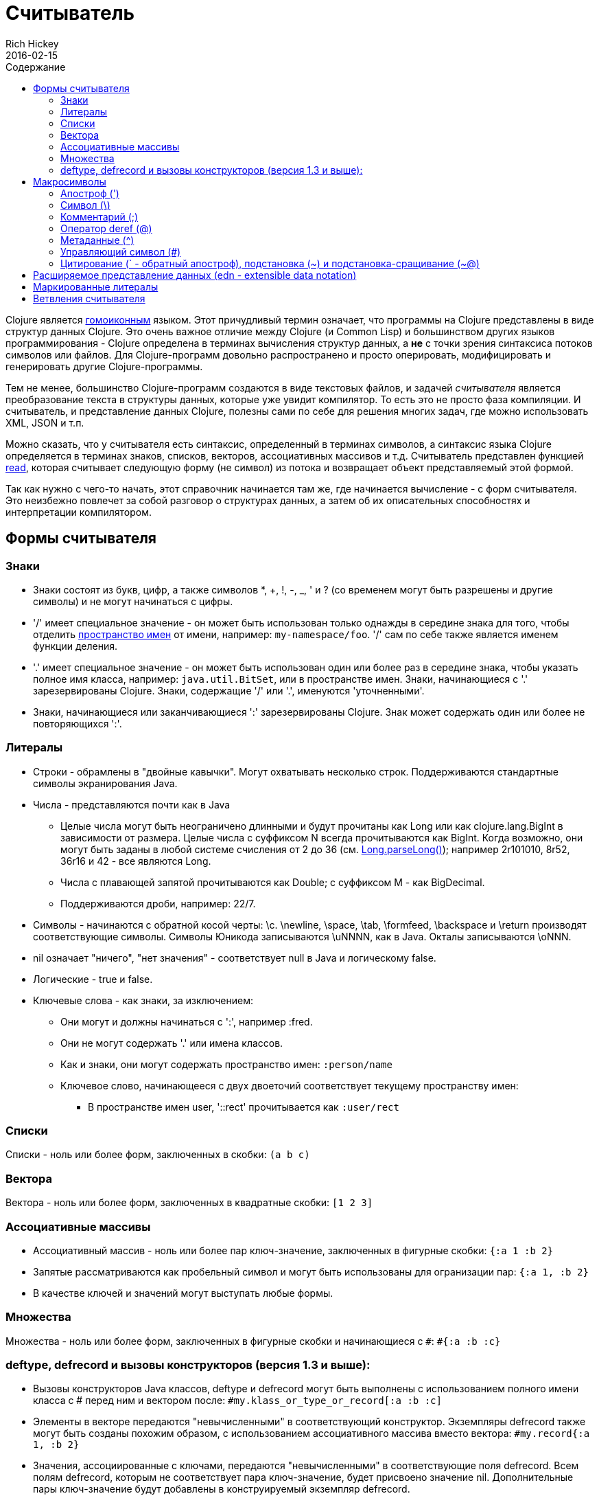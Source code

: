 = Считыватель
Rich Hickey
2016-02-15
:type: reference
:toc: macro
:toc-title: Содержание
:icons: font
:nextpagehref: repl_and_main
:nextpagetitle: REPL and main

ifdef::env-github,env-browser[:outfilesuffix: .adoc]

toc::[]

Clojure является http://en.wikipedia.org/wiki/Homoiconicity[гомоиконным] языком. Этот причудливый термин означает, что программы на Clojure представлены в виде структур данных Clojure. Это очень важное отличие между Clojure (и Common Lisp) и большинством других языков программирования - Clojure определена в терминах вычисления структур данных, а *не* с точки зрения синтаксиса потоков символов или файлов. Для Clojure-программ довольно распространено и просто оперировать, модифицировать и генерировать другие Clojure-программы.

Тем не менее, большинство Clojure-программ создаются в виде текстовых файлов, и задачей _считывателя_ является преобразование текста в структуры данных, которые уже увидит компилятор. То есть это не просто фаза компиляции. И считыватель, и представление данных Clojure, полезны сами по себе для решения многих задач, где можно использовать XML, JSON и т.п.

Можно сказать, что у считывателя есть синтаксис, определенный в терминах символов, а синтаксис языка Clojure определяется в терминах знаков, списков, векторов, ассоциативных массивов и т.д. Считыватель представлен функцией http://clojure.github.io/clojure/clojure.core-api.html#clojure.core/read[read], которая считывает следующую форму (не символ) из потока и возвращает объект представляемый этой формой.

Так как нужно с чего-то начать, этот справочник начинается там же, где начинается вычисление - с форм считывателя. Это неизбежно повлечет за собой разговор о структурах данных, а затем об их описательных способностях и интерпретации компилятором.

== Формы считывателя

=== Знаки

* Знаки состоят из букв, цифр, а также символов *, +, !, -, _, ' и ? (со временем могут быть разрешены и другие символы) и не могут начинаться с цифры.
* '/' имеет специальное значение - он может быть использован только однажды в середине знака для того, чтобы отделить <<namespaces#,пространство имен>> от имени, например: `my-namespace/foo`. '/' сам по себе также является именем функции деления.
* '.' имеет специальное значение - он может быть использован один или более раз в середине знака, чтобы указать полное имя класса, например: `java.util.BitSet`, или в пространстве имен. Знаки, начинающиеся с '.' зарезервированы Clojure. Знаки, содержащие '/' или '.', именуются 'уточненными'.
* Знаки, начинающиеся или заканчивающиеся ':' зарезервированы Clojure. Знак может содержать один или более не повторяющихся ':'.

=== Литералы

* Строки - обрамлены в "двойные кавычки". Могут охватывать несколько строк. Поддерживаются стандартные символы экранирования Java.
* Числа - представляются почти как в Java
** Целые числа могут быть неограничено длинными и будут прочитаны как Long или как clojure.lang.BigInt в зависимости от размера. Целые числа с суффиксом N всегда прочитываются как BigInt. Когда возможно, они могут быть заданы в любой системе счисления от 2 до 36 (см. http://docs.oracle.com/javase/7/docs/api/java/lang/Long.html#parseLong(java.lang.String,%20int)[Long.parseLong()]); например 2r101010, 8r52, 36r16 и 42 - все являются Long.
** Числа с плавающей запятой прочитываются как Double; с суффиксом M - как BigDecimal.
** Поддерживаются дроби, например: 22/7.
* Символы - начинаются с обратной косой черты: \c. \newline, \space, \tab, \formfeed, \backspace и \return производят соответствующие символы. Символы Юникода записываются \uNNNN, как в Java. Окталы записываются \oNNN.
* nil означает "ничего", "нет значения" - соответствует null в Java и логическому false.
* Логические - true и false.
* Ключевые слова - как знаки, за изключением:
** Они могут и должны начинаться с ':', например :fred.
** Они не могут содержать '.' или имена классов.
** Как и знаки, они могут содержать пространство имен: `:person/name`
** Ключевое слово, начинающееся с двух двоеточий соответствует текущему пространству имен:
*** В пространстве имен user, '::rect' прочитывается как `:user/rect`

=== Списки

Списки - ноль или более форм, заключенных в скобки: `(a b c)`

=== Вектора

Вектора - ноль или более форм, заключенных в квадратные скобки: `[1 2 3]`

=== Ассоциативные массивы

* Ассоциативный массив - ноль или более пар ключ-значение, заключенных в фигурные скобки: `{:a 1 :b 2}` +
* Запятые рассматриваются как пробельный символ и могут быть использованы для огранизации пар: `{:a 1, :b 2}` +
* В качестве ключей и значений могут выступать любые формы.

=== Множества

Множества - ноль или более форм, заключенных в фигурные скобки и начинающиеся с `pass:[#]`: `#{:a :b :c}`

=== deftype, defrecord и вызовы конструкторов (версия 1.3 и выше):

* Вызовы конструкторов Java классов, deftype и defrecord могут быть выполнены с использованием полного имени класса с # перед ним и вектором после: `#my.klass_or_type_or_record[:a :b :c]` +
* Элементы в векторе передаются "невычисленными" в соответствующий конструктор. Экземпляры defrecord также могут быть созданы похожим образом, с использованием ассоциативного массива вместо вектора: `#my.record{:a 1, :b 2}` +
* Значения, ассоциированные с ключами, передаются "невычисленными" в соответствующие поля defrecord. Всем полям defrecord, которым не соответствует пара ключ-значение, будет присвоено значение nil. Дополнительные пары ключ-значение будут добавлены в конструируемый экземпляр defrecord.

[[macrochars]]
== Макросимволы

Поведение считывателя управляется с помощью комбинации встроеных конструкций и системы расширений, называемой таблицей чтения. Ячейки таблицы чтения содержат соответствия между особенными символами, называемыми макросимволами, и конкретными действиями при их чтении, называемыми макросами. Если не заявлено обратное, макросимволы не могут быть использованы внутри пользовательских знаков.

=== Апостроф (')

`'form` => `(quote form)`

=== Символ (\)

Как указано выше, производят символьный литерал. Примеры символьных литералов: `\a \b \c`. 

Следующие специальные символьные литералы могут быть использованы в качестве символов: `\newline`, `\space`, `\tab`, `\formfeed`, `\backspace`, and `\return`.

Поддержка Unicode зависит от особенностей поддержки Unicode внутренней версией Java. Литералы Unicode записываются формой `\uNNNN`, например `\u03A9` - литерал для Ω.

=== Комментарий (;)

Однострочный комментарий, заставляющий считыватель игнорировать все, начиная с текущей позиции до конца строки.

=== Оператор deref (@)

`@form => (deref form)`

=== Метаданные (^)

Метаданные - это ассоциативный массив, связанный с некоторыми объектами: знаками, списками, векторами, множествами, другими ассоциативными массивами, маркированными литералами производящими значение IMeta, а также с записями, типами и вызовами конструкторов. Этот макрос считывателя сначала считывает метаданные и прикрепляет их к следующей прочитанной форме (см. http://clojure.github.io/clojure/clojure.core-api.html#clojure.core/with-meta[with-meta] чтобы привязать метаданные к объекту): +
`^{:a 1 :b 2} [1 2 3]` производит вектор `[1 2 3]` с метаданными `{:a 1 :b 2}`. +

Сокращенная версия позволяет передавать в качестве метаданных простой знак или строку. В этом случае это рассматривается как ассоциативный массив с одной парой ключ-значение, где ключ - :tag, а значение - знак или строка, например: +
`^String x` - то же самое, что `^{:tag java.lang.String} x` +

Такие теги могут быть использованы для передачи компилятору информации о типах. +

Другая сокращенная версия позволяет метаданным быть ключевым словом, в этом случае это рассматривается как ассоциативный массив с одной парой, где ключ - это ключевое слово, а значение - true, например: +
`^:dynamic x` - то же самое, что `^{:dynamic true} x` +

Метаданные могут быть сцеплены. В этом случае они объединяются как ассоциативные массивы в направлении справа налево.

=== Управляющий символ (pass:[#])

Управляющий символ заставляет считыватель использовать макрос из другой таблицы, содержащей следующие записи:

* pass:[#{}] - используется для объявления множеств, как было упомянуто выше
* Регулярные выражения (pass:[#"pattern"])
+
Регулярные выражения прочитываются и _компилируются во время чтения_. В результате получается экземпляр класса java.util.regex.Pattern. Регулярные выражения не поддерживают те же правила экранирования что и обычные строки, а именно: обратная косая черта в регулярных выражениях обрабатывается сама по себе (и не должна экранироваться с помощью дополнительной черты). Например, `(re-pattern "\\s*\\d+")` может быть записано более кратко как `#"\s*\d+"`.
* Апостроф var (pass:[#'])
+
`#'x` => `(var x)` - возвращает переменную как объект, а нее её значение.
* Анонимная функция (#())
+
`#(...)` => `(fn [args] (...))` +
где args определяются по наличию литералов аргументов вида %, %n или %&. % - синоним для %1, %n обозначает n-тый аргумент (отсчет начинается с 1-го) и %& обозначает остальные аргументы. Это не замена для http://clojure.github.io/clojure/clojure.core-api.html#clojure.core/fn[fn] - корректно использовать их для очень короткоживующих функций для сопоставления/фильтрации и т.п. Формы #() не могут быть вложенными.
* Игнорировать следующую форму (pass:[#_])
+
Форма, следующая за pass:[#_] полностью пропускается считывателем. (Это даже более полное удаление чем макрос http://clojure.github.io/clojure/clojure.core-api.html#clojure.core/comment[comment], который порождает nil).

=== [[syntax-quote]] Цитирование (` - обратный апостроф), подстановка (~) и подстановка-сращивание (~@)

Для всех форм кроме знаков, списков, векторов, множеств и ассоциативных массивов, `x - это же самое что 'x. +

Для знаков, цитирование _разрешает_ знак в текущем контексте, порождая уточненный знак (т.е. namespace/name или fully.qualitied.Classname). Если знак не принадлежит пространству имен и заканчивается на pass:['#'] он разрешается в сгенерированный знак с тем же именем, но с уникальным id добавленным в конец через '_'. То есть x# будет разрешен в x_123. Все ссылки на этот знак внутри выражения, помеченного цитированием, разрешаются в этот сгенерированный символ. +

Для списков, векторов, множеств и ассоциативных массивов цитирование создает соответствующую структуру данных. Внутри нее все формы ведут себя как рекурсивно помеченные цитированием, кроме помеченных подстановкой или подстановкой-сращиванием. В этом случае они будут обработаны как выражения и будут заменены в созданной структуре данных своими значениями или последовательностями значений, соответственно. +

Например:

[source,clojure]
----
user=> (def x 5)
user=> (def lst '(a b c))
user=> `(fred x ~x lst ~@lst 7 8 :nine)
(user/fred user/x 5 user/lst a b c 7 8 :nine)
----

На данный момент таблица чтения недоступна для пользовательских программ.

== Расширяемое представление данных (edn - extensible data notation)
Считыватель языка Clojure поддерживает часть https://github.com/edn-format/edn[extensible data notation (edn)]. Спецификация edn пока еще в разработке, но она дополняет этот документ и определяет часть синтксиса данных Clojure.

== Маркированные литералы
Маркированные литералы - это реализация https://github.com/edn-format/edn#tagged-elements[tagged elements] на Clojure.

При старте Clojure ищет файлы, называющиеся `data_readers.clj` в корне classpath. Каждый такой файл должен содержать ассоциативный массив из знаков, например:
[source,clojure]
----
{foo/bar my.project.foo/bar
 foo/baz my.project/baz}
----
Ключем в каждой паре является тег, который распознается считывателем. Значение - обработчик, уточненное имя <<vars#,переменной>>, которая будет вызвана считывателем как функция для обработки формы, следующую за тегом. Например, для data_readers.clj из примера выше считыватель распознает такую форму:
[source,clojure]
----
#foo/bar [1 2 3]
----
Вызвав `#'my.project.foo/bar` на векторе `[1 2 3]`. Функция вызывается в на форме ПОСЛЕ того, как она будет прочитана считывателем как любая другая обычная структура данных Clojure.

Теги без уточнения пространства имен зарезервированы Clojure. Теги, зарегистрированные по-умолчанию определены в http://clojure.github.io/clojure/clojure.core-api.html#clojure.core/default-data-readers[default-data-readers], но могут быть переопределены в `data_readers.clj` или с помощью переопределения http://clojure.github.io/clojure/clojure.core-api.html#clojure.core/%2Adata-readers%2A[pass:[*data-readers*]]. Если тег не зарегистрирован, будет вызвана функция http://clojure.github.io/clojure/clojure.core-api.html#clojure.core/%2Adefault-data-reader-fn%2A[pass:[*default-data-reader-fn*]], которой этот тег будет передан, чтобы получить нужный обработчик. Если pass:[*default-data-reader-fn*] возвратит nil (что является поведением по-умолчанию) - будет сгенерировано исключение RuntimeException.

== Ветвления считывателя

Clojure 1.7 ввела новое расширение (.cljc) для переносимых файлов, которые могут быть загружены несколькими платформама Clojure. Главный механизм для управления кодом, зависящим от платформы, - изолировать этот код в минимальное множество пространств имен, а затем предоставить платформенно-зависимые версии этих пространств имен (.clj/.class или .cljs).

В случаях, когда невозможно изолировать различные части кода или когда код портируется с небольшими изменениями от платформы к платформе, Clojure 1.7 предоставляет _ветвления считывателя_, которые поддерживаются только в cljc-файлах и в REPL. Ветвления должны использоваться редко и только по необходимости.

Ветвления - это новый макрос управляющего символа, начинающийся с `pass:[#?]` или `pass:[#?@]`. Обе записи должны состоять из нескольких альтернативных характерстик и соответствующих им выражений, так же как и у функции `cond`. Каждая платформа Clojure имеет известную "характеристику платформы" - `:clj`, `:cljs`, `:cljr`. Каждое условие в ветвлении считыватель проверяет по порядку, пока не найдет подходящее под характеристику платформы. Тогда считыватель прочитает и возвратит выражение, соответствующее этой характеристике. Остальные выражения будут прочитаны и пропущены. Характеристика `:default` будет подходить под любую платформу и может быть использована для значений по-умолчанию. Если подходящих условий не будет найдено, то и форм не будет прочитано (как если бы условного выражения reader-а не было бы совсем).

Следующий пример будет прочитан как Double/NaN в Clojure, js/NaN в ClojureScript и nil на всех других платформах:

[source,clojure]
----
#?(:clj     Double/NaN
   :cljs    js/NaN
   :default nil)
----

Синтаксис для `pass:[#?@]` такой же, но ожидается, что выражение возвращает коллекцию, которая может быть вставлена в окружение, также как подстановка-сращивание (см. макрос цитирования выше). Использование такого сращивания на верхнем уровне не поддерживается и будет генерировать исключение. Например:

[source,clojure]
----
[1 2 #?@(:clj [3 4] :cljs [5 6])]
;; in clj =>        [1 2 3 4]
;; in cljs =>       [1 2 5 6]
;; anywhere else => [1 2]
----

Функции http://clojure.github.io/clojure/clojure.core-api.html#clojure.core/read[read] и http://clojure.github.io/clojure/clojure.core-api.html#clojure.core/read-string[read-string] принимают в качестве первого необязательного параметра ассоциативный массив настроек. Текущее множество характеристик и поведение ветвлений может быть установленов в этих настройках с помощью следующих пар ключ-значение:

[source,clojure]
----
  :read-cond - :allow чтобы обрабатывать ветвления считывателя, или
               :preserve чтобы сохранять все выражения
  :features - множество активных характеристик, заданных как ключевые значения
----

Например, так можно проверить ветвления для ClojureScript из Clojure:

[source,clojure]
----
(read-string
  {:read-cond :allow
   :features #{:cljs}}
  "#?(:cljs :works! :default :boo)")
;; :works!
----

Заметим, что считыватель Clojure _всегда_ как минимум будет добавлять характеристику :clj. Подробнее о выполнении чтения, не зависимо от платформы см. https://github.com/clojure/tools.reader[tools.reader].

Если считыватель вызывается с `{:read-cond :preserve}` ветвления и их неисполняемые ветки будут преобразованы в специальную структуру данных. Ветвления будут преобразованы в структуру, содержащую значения, ассоциированные с ключевыми словами `:form` и `:splicing?`. Прочитанные, но пропущенные маркированные литералы будут возвращены как структуры, содержащие значения, ассоциированные с ключевыми словами `:form` и `:tag`.

[source,clojure]
----
(read-string
  {:read-cond :preserve}
  "[1 2 #?@(:clj [3 4] :cljs [5 6])]")
;; [1 2 #?@(:clj [3 4] :cljs [5 6])]
----

Следующие функции также могут быть использованы для создания и работы с такими струкурами: +
http://clojure.github.io/clojure/clojure.core-api.html#clojure.core/reader-conditional%3F[reader-conditional?] http://clojure.github.io/clojure/clojure.core-api.html#clojure.core/reader-conditional[reader-conditional] http://clojure.github.io/clojure/clojure.core-api.html#clojure.core/tagged-literal%3F[tagged-literal?] http://clojure.github.io/clojure/clojure.core-api.html#clojure.core/tagged-literal[tagged-literal]
